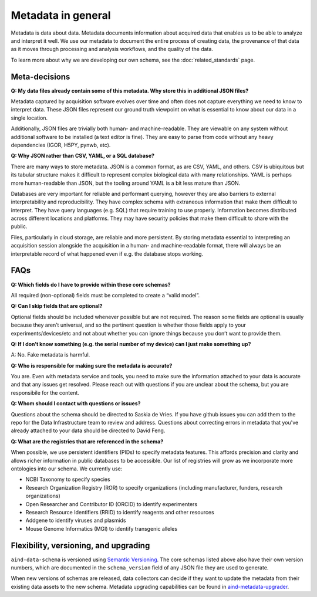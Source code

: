 ===================
Metadata in general
===================

Metadata is data about data. Metadata documents information about acquired data that enables us to be able to analyze and interpret it well. We use our metadata to document the entire process of creating data, the provenance of that data as it moves through processing and analysis workflows, and the quality of the data.

To learn more about why we are developing our own schema, see the :doc:`related_standards` page.

Meta-decisions
--------------

**Q: My data files already contain some of this metadata. Why store this in additional JSON files?**

Metadata captured by acquisition software evolves over time and often does not capture 
everything we need to know to interpret data. These JSON files represent our ground truth 
viewpoint on what is essential to know about our data in a single location. 

Additionally, JSON files are trivially both human- and machine-readable. They are viewable on 
any system without additional software to be installed (a text editor is fine). They are easy 
to parse from code without any heavy dependencies (IGOR, H5PY, pynwb, etc). 

**Q: Why JSON rather than CSV, YAML, or a SQL database?**

There are many ways to store metadata. JSON is a common format, as are CSV, YAML, and others.
CSV is ubiquitous but its tabular structure makes it difficult to represent complex biological
data with many relationships. YAML is perhaps more human-readable than JSON, but the tooling
around YAML is a bit less mature than JSON. 

Databases are very important for reliable and performant querying, however they are 
also barriers to external interpretability and reproducibility. They have complex schema with 
extraneous information that make them difficult to interpret. They have query languages 
(e.g. SQL) that require training to use properly. Information becomes distributed across 
different locations and platforms. They may have security policies that make them difficult 
to share with the public.  

Files, particularly in cloud storage, are reliable and more persistent. By storing metadata 
essential to interpreting an acquisition session alongside the acquisition in a human- and machine-readable 
format, there will always be an interpretable record of what happened even if e.g. the 
database stops working. 


FAQs
----------------

**Q: Which fields do I have to provide within these core schemas?**

All required (non-optional) fields must be completed to create a “valid model”. 

**Q: Can I skip fields that are optional?**

Optional fields should be included whenever possible but are not required. The reason some fields are optional is 
usually because they aren’t universal, and so the pertinent question is whether those fields apply to your 
experiments/devices/etc and not about whether you can ignore things because you don’t want to provide them.

**Q: If I don’t know something (e.g. the serial number of my device) can I just make something up?**

A: No. Fake metadata is harmful. 

**Q: Who is responsible for making sure the metadata is accurate?**

You are. Even with metadata service and tools, you need to make sure the information attached to your data is 
accurate and that any issues get resolved. Please reach out with questions if you are unclear about the schema, 
but you are responsibile for the content.

**Q: Whom should I contact with questions or issues?**

Questions about the schema should be directed to Saskia de Vries. If you have github issues you can add them to the 
repo for the Data Infrastructure team to review and address. Questions about correcting errors in metadata that 
you've already attached to your data should be directed to David Feng.

**Q: What are the registries that are referenced in the schema?**

When possible, we use persistent identifiers (PIDs) to specify metadata features. This affords precision and clarity 
and allows richer information in public databases to be accessible. Our list of registries will grow as we incorporate 
more ontologies into our schema. We currently use:

* NCBI Taxonomy to specify species
* Research Organization Registry (ROR) to specify organizations (including manufacturer, funders, research organizations)
* Open Researcher and Contributor ID (ORCID) to identify experimenters
* Research Resource Identifiers (RRID) to identify reagents and other resources
* Addgene to identify viruses and plasmids
* Mouse Genome Informatics (MGI) to identify transgenic alleles

Flexibility, versioning, and upgrading
--------------------------------------

``aind-data-schema`` is versioned using `Semantic Versioning <https://semver.org/>`_. The core schemas listed above 
also have their own version numbers, which are documented in the ``schema_version`` field of any JSON file 
they are used to generate.

When new versions of schemas are released, data collectors can decide if they want to update the metadata
from their existing data assets to the new schema. Metadata upgrading capabilities can be found in 
`aind-metadata-upgrader <https://github.com/allenneuraldynamics/aind-metadata-upgrader>`_.
